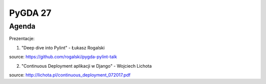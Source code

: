 PyGDA 27
========

Agenda
------

Prezentacje:

1. "Deep dive into Pylint" - Łukasz Rogalski

source: https://github.com/rogalski/pygda-pylint-talk

2. "Continuous Deployment aplikacji w Django" - Wojciech Lichota

source: http://lichota.pl/continuous_deployment_072017.pdf
